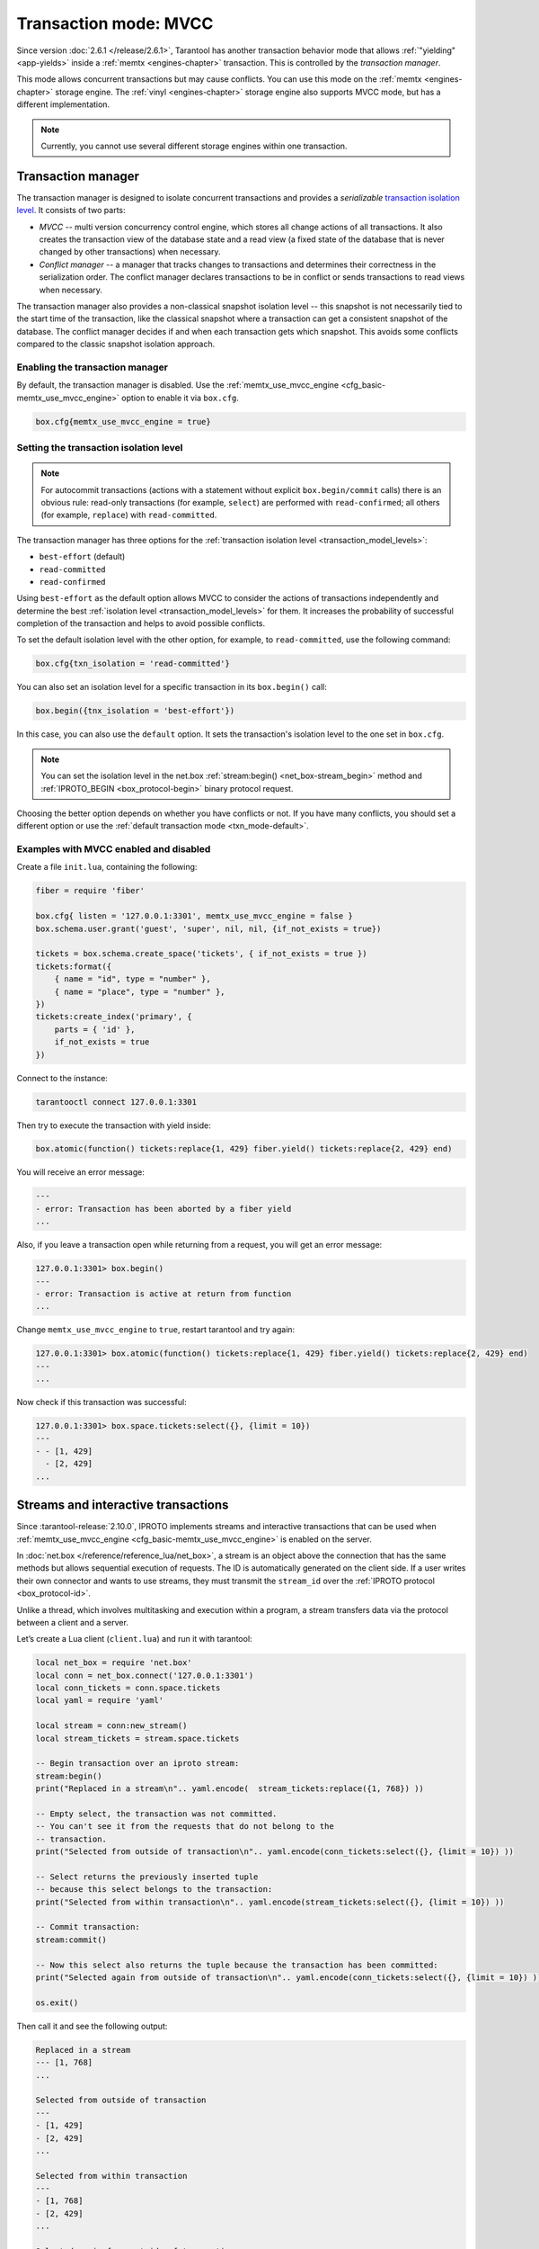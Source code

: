 ..  _txn_mode_transaction-manager:

Transaction mode: MVCC
======================

Since version :doc:`2.6.1 </release/2.6.1>`,
Tarantool has another transaction behavior mode that
allows :ref:`"yielding" <app-yields>` inside a :ref:`memtx <engines-chapter>` transaction. 
This is controlled by the *transaction manager*.


This mode allows concurrent transactions but may cause conflicts.
You can use this mode on the :ref:`memtx <engines-chapter>` storage engine. 
The :ref:`vinyl <engines-chapter>` storage engine also supports MVCC mode, 
but has a different implementation.

..  note::

    Currently, you cannot use several different storage engines within one transaction.

..  _txn_mode_mvcc-tnx-manager:

Transaction manager
-------------------

The transaction manager is designed to isolate concurrent transactions
and provides a *serializable* 
`transaction isolation level <https://en.wikipedia.org/wiki/Isolation_(database_systems)#Isolation_levels>`_.
It consists of two parts:

*   *MVCC* -- multi version concurrency control engine, which stores all change actions of all 
    transactions. It also creates the transaction view of the database state and a read view 
    (a fixed state of the database that is never changed by other transactions) when necessary.
    

*   *Conflict manager* -- a manager that tracks changes to transactions and determines their correctness
    in the serialization order. The conflict manager declares transactions to be in conflict 
    or sends transactions to read views when necessary.

The transaction manager also provides a non-classical snapshot isolation level -- this snapshot is not 
necessarily tied to the start time of the transaction, like the classical snapshot where a transaction 
can get a consistent snapshot of the database. The conflict manager decides if and when each transaction 
gets which snapshot. This avoids some conflicts compared to the classic snapshot isolation approach.

..  _txn_mode_mvcc-enabling:

Enabling the transaction manager
~~~~~~~~~~~~~~~~~~~~~~~~~~~~~~~~

By default, the transaction manager is disabled. Use the :ref:`memtx_use_mvcc_engine <cfg_basic-memtx_use_mvcc_engine>` 
option to enable it via ``box.cfg``.

..  code-block:: 

    box.cfg{memtx_use_mvcc_engine = true}
 

..  _txn_mode_mvcc-options:

Setting the transaction isolation level
~~~~~~~~~~~~~~~~~~~~~~~~~~~~~~~~~~~~~~~~

..  note::

    For autocommit transactions (actions with a statement without explicit ``box.begin/commit`` calls) 
    there is an obvious rule: read-only transactions (for example, ``select``) are performed with ``read-confirmed``; 
    all others (for example, ``replace``) with ``read-committed``.


The transaction manager has three options for the :ref:`transaction isolation level <transaction_model_levels>`:

*   ``best-effort`` (default)

*   ``read-committed``

*   ``read-confirmed``

Using ``best-effort`` as the default option allows MVCC to consider the actions of transactions
independently and determine the best :ref:`isolation level <transaction_model_levels>` for them.
It increases the probability of successful completion of the transaction and helps to avoid possible conflicts.

To set the default isolation level with the other option, for example, 
to ``read-committed``, use the following command:

..  code-block:: lua

    box.cfg{txn_isolation = 'read-committed'}

You can also set an isolation level for a specific transaction in its ``box.begin()`` call:

..  code-block:: lua

    box.begin({tnx_isolation = 'best-effort'})

In this case, you can also use the ``default`` option. It sets the transaction's isolation level
to the one set in ``box.cfg``.

..  note::

    You can set the isolation level in the net.box :ref:`stream:begin() <net_box-stream_begin>` method
    and :ref:`IPROTO_BEGIN <box_protocol-begin>` binary protocol request.


Choosing the better option depends on whether you have conflicts or not. 
If you have many conflicts, you should set a different option or use 
the :ref:`default transaction mode <txn_mode-default>`.


..  _txn_mode_mvcc-examples:

Examples with MVCC enabled and disabled
~~~~~~~~~~~~~~~~~~~~~~~~~~~~~~~~~~~~~~~

Create a file ``init.lua``, containing the following:

..  code-block:: lua

    fiber = require 'fiber'
    
    box.cfg{ listen = '127.0.0.1:3301', memtx_use_mvcc_engine = false }
    box.schema.user.grant('guest', 'super', nil, nil, {if_not_exists = true})
    
    tickets = box.schema.create_space('tickets', { if_not_exists = true })
    tickets:format({
        { name = "id", type = "number" },
        { name = "place", type = "number" },
    })
    tickets:create_index('primary', {
        parts = { 'id' },
        if_not_exists = true
    })

Connect to the instance:

..  code-block:: bash

    tarantooctl connect 127.0.0.1:3301

Then try to execute the transaction with yield inside:

..  code-block:: lua

    box.atomic(function() tickets:replace{1, 429} fiber.yield() tickets:replace{2, 429} end)


You will receive an error message:

..  code-block:: tarantoolsession
    
    ---
    - error: Transaction has been aborted by a fiber yield
    ...

Also, if you leave a transaction open while returning from a request, you will get an error message:

..  code-block:: tarantoolsession
    
    127.0.0.1:3301> box.begin()
    ---
    - error: Transaction is active at return from function
    ...

Change ``memtx_use_mvcc_engine`` to ``true``, restart tarantool and try again:

..  code-block:: tarantoolsession
    
    127.0.0.1:3301> box.atomic(function() tickets:replace{1, 429} fiber.yield() tickets:replace{2, 429} end)
    ---
    ...

Now check if this transaction was successful:

..  code-block:: tarantoolsession
    
    127.0.0.1:3301> box.space.tickets:select({}, {limit = 10})
    ---
    - - [1, 429]
      - [2, 429]
    ...


..  _txn_mode_stream-interactive-transactions:

Streams and interactive transactions
------------------------------------

Since :tarantool-release:`2.10.0`, IPROTO implements streams and interactive 
transactions that can be used when :ref:`memtx_use_mvcc_engine <cfg_basic-memtx_use_mvcc_engine>`
is enabled on the server.

..  glossary::

    Stream
        A stream supports multiplexing several transactions over one connection. 
        Each stream has its own identifier, which is unique within the connection.
        All requests with the same non-zero stream ID belong to the same stream.
        All requests in a stream are executed strictly sequentially. 
        This allows the implementation of
        :term:`interactive transactions <interactive transaction>`.
        If the stream ID of a request is ``0``, it does not belong to any stream and is 
        processed in the old way.


In :doc:`net.box </reference/reference_lua/net_box>`, a stream is an object above 
the connection that has the same methods but allows sequential execution of requests.
The ID is automatically generated on the client side.
If a user writes their own connector and wants to use streams, 
they must transmit the ``stream_id`` over the :ref:`IPROTO protocol <box_protocol-id>`.

Unlike a thread, which involves multitasking and execution within a program,
a stream transfers data via the protocol between a client and a server.

..  glossary::

    Interactive transaction
        An interactive transaction is one that does not need to be sent in a single request.
        There are multiple ways to begin, commit, and roll back a transaction, and they can be mixed. 
        You can use :ref:`stream:begin() <net_box-stream_begin>`, :ref:`stream:commit() <net_box-stream_commit>`, 
        :ref:`stream:rollback() <net_box-stream_rollback>` or the appropriate stream methods 
        -- ``call``, ``eval``, or ``execute`` -- using the SQL transaction syntax. 


Let’s create a Lua client (``client.lua``) and run it with tarantool:

..  code-block:: lua

    local net_box = require 'net.box'
    local conn = net_box.connect('127.0.0.1:3301')
    local conn_tickets = conn.space.tickets
    local yaml = require 'yaml'

    local stream = conn:new_stream()
    local stream_tickets = stream.space.tickets
    
    -- Begin transaction over an iproto stream:
    stream:begin()
    print("Replaced in a stream\n".. yaml.encode(  stream_tickets:replace({1, 768}) ))

    -- Empty select, the transaction was not committed.
    -- You can't see it from the requests that do not belong to the
    -- transaction.
    print("Selected from outside of transaction\n".. yaml.encode(conn_tickets:select({}, {limit = 10}) ))

    -- Select returns the previously inserted tuple
    -- because this select belongs to the transaction:
    print("Selected from within transaction\n".. yaml.encode(stream_tickets:select({}, {limit = 10}) ))

    -- Commit transaction:
    stream:commit()

    -- Now this select also returns the tuple because the transaction has been committed:
    print("Selected again from outside of transaction\n".. yaml.encode(conn_tickets:select({}, {limit = 10}) ))

    os.exit()

Then call it and see the following output:

..  code-block:: 

    Replaced in a stream
    --- [1, 768]
    ...

    Selected from outside of transaction
    ---
    - [1, 429]
    - [2, 429]
    ...

    Selected from within transaction
    ---
    - [1, 768]
    - [2, 429]
    ...

    Selected again from outside of transaction
    ---
    - [1, 768]
    - [2, 429]
    ...```



